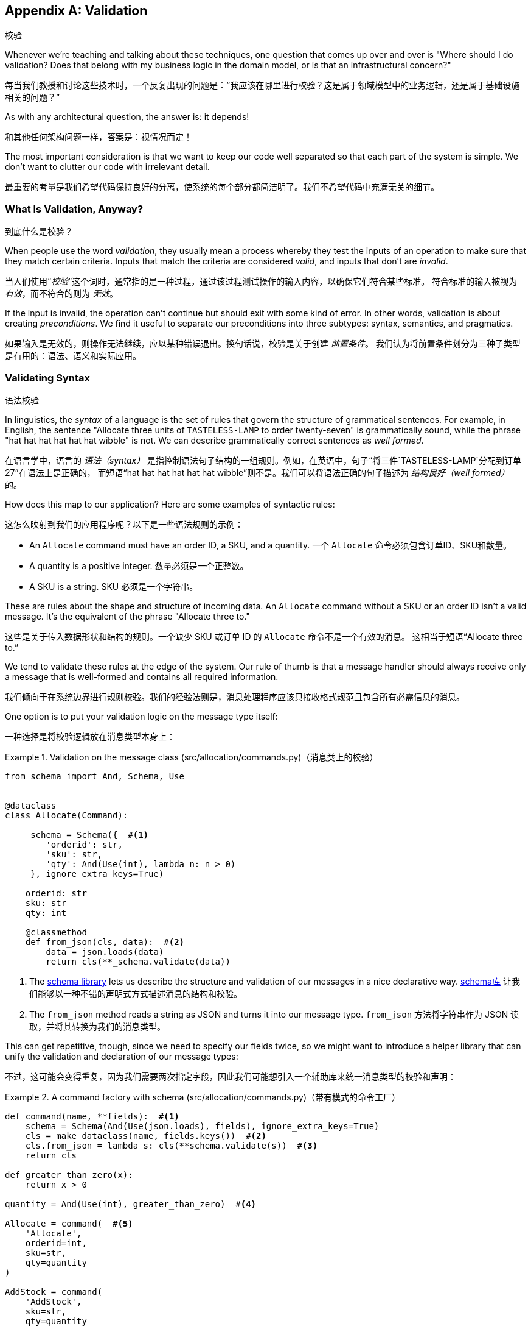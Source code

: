 [[appendix_validation]]
[appendix]
== Validation
校验

((("validation", id="ix_valid")))
Whenever we're teaching and talking about these techniques, one question that
comes up over and over is "Where should I do validation? Does that belong with
my business logic in the domain model, or is that an infrastructural concern?"

每当我们教授和讨论这些技术时，一个反复出现的问题是：“我应该在哪里进行校验？这是属于领域模型中的业务逻辑，还是属于基础设施相关的问题？”

As with any architectural question, the answer is: it depends!

和其他任何架构问题一样，答案是：视情况而定！

The most important consideration is that we want to keep our code well separated
so that each part of the system is simple. We don't want to clutter our code
with irrelevant detail.

最重要的考量是我们希望代码保持良好的分离，使系统的每个部分都简洁明了。我们不希望代码中充满无关的细节。

=== What Is Validation, Anyway?
到底什么是校验？

When people use the word _validation_, they usually mean a process whereby they
test the inputs of an operation to make sure that they match certain criteria.
Inputs that match the criteria are considered _valid_, and inputs that don't
are _invalid_.

当人们使用“_校验_”这个词时，通常指的是一种过程，通过该过程测试操作的输入内容，以确保它们符合某些标准。
符合标准的输入被视为 _有效_，而不符合的则为 _无效_。

If the input is invalid, the operation can't continue but should exit with
some kind of error. In other words, validation is about creating _preconditions_. We find it useful
to separate our preconditions into three subtypes: syntax, semantics, and
pragmatics.

如果输入是无效的，则操作无法继续，应以某种错误退出。换句话说，校验是关于创建 _前置条件_。
我们认为将前置条件划分为三种子类型是有用的：语法、语义和实际应用。

=== Validating Syntax
语法校验

In linguistics, the _syntax_ of a language is the set of rules that govern the
structure of grammatical sentences. For example, in English, the sentence
"Allocate three units of `TASTELESS-LAMP` to order twenty-seven" is grammatically
sound, while the phrase "hat hat hat hat hat hat wibble" is not. We can describe
grammatically correct sentences as _well formed_.

在语言学中，语言的 _语法（syntax）_ 是指控制语法句子结构的一组规则。例如，在英语中，句子“将三件`TASTELESS-LAMP`分配到订单27”在语法上是正确的，
而短语“hat hat hat hat hat hat wibble”则不是。我们可以将语法正确的句子描述为 _结构良好（well formed）_ 的。

[role="pagebreak-before"]
How does this map to our application? Here are some examples of syntactic rules:

这怎么映射到我们的应用程序呢？以下是一些语法规则的示例：

* An `Allocate` command must have an order ID, a SKU, and a quantity.
一个 `Allocate` 命令必须包含订单ID、SKU和数量。
* A quantity is a positive integer.
数量必须是一个正整数。
* A SKU is a string.
SKU 必须是一个字符串。

These are rules about the shape and structure of incoming data. An `Allocate`
command without a SKU or an order ID isn't a valid message. It's the equivalent
of the phrase "Allocate three to."

这些是关于传入数据形状和结构的规则。一个缺少 SKU 或订单 ID 的 `Allocate` 命令不是一个有效的消息。
这相当于短语“Allocate three to.”

We tend to validate these rules at the edge of the system. Our rule of thumb is
that a message handler should always receive only a message that is well-formed
and contains all required information.

我们倾向于在系统边界进行规则校验。我们的经验法则是，消息处理程序应该只接收格式规范且包含所有必需信息的消息。

One option is to put your validation logic on the message type itself:

一种选择是将校验逻辑放在消息类型本身上：


[[validation_on_message]]
.Validation on the message class (src/allocation/commands.py)（消息类上的校验）
====
[source,python]
----
from schema import And, Schema, Use


@dataclass
class Allocate(Command):

    _schema = Schema({  #<1>
        'orderid': str,
        'sku': str,
        'qty': And(Use(int), lambda n: n > 0)
     }, ignore_extra_keys=True)

    orderid: str
    sku: str
    qty: int

    @classmethod
    def from_json(cls, data):  #<2>
        data = json.loads(data)
        return cls(**_schema.validate(data))
----
====



<1> The https://pypi.org/project/schema[++schema++ library] lets us
    describe the structure and validation of our messages in a nice declarative way.
https://pypi.org/project/schema[++schema++库] 让我们能够以一种不错的声明式方式描述消息的结构和校验。

<2> The `from_json` method reads a string as JSON and turns it into our message
    type.
`from_json` 方法将字符串作为 JSON 读取，并将其转换为我们的消息类型。

// IDEA hynek didn't like the inline call to json.loads

This can get repetitive, though, since we need to specify our fields twice,
so we might want to introduce a helper library that can unify the validation and
declaration of our message types:

不过，这可能会变得重复，因为我们需要两次指定字段，因此我们可能想引入一个辅助库来统一消息类型的校验和声明：


[[command_factory]]
.A command factory with schema (src/allocation/commands.py)（带有模式的命令工厂）
====
[source,python]
----
def command(name, **fields):  #<1>
    schema = Schema(And(Use(json.loads), fields), ignore_extra_keys=True)
    cls = make_dataclass(name, fields.keys())  #<2>
    cls.from_json = lambda s: cls(**schema.validate(s))  #<3>
    return cls

def greater_than_zero(x):
    return x > 0

quantity = And(Use(int), greater_than_zero)  #<4>

Allocate = command(  #<5>
    'Allocate',
    orderid=int,
    sku=str,
    qty=quantity
)

AddStock = command(
    'AddStock',
    sku=str,
    qty=quantity
----
====

<1> The `command` function takes a message name, plus kwargs for the fields of
    the message payload, where the name of the kwarg is the name of the field and
    the value is the parser.
`command` 函数接受一个消息名称以及消息负载字段的关键字参数 (kwargs)，其中关键字参数的名称是字段名称，值是解析器。
<2> We use the `make_dataclass` function from the dataclass module to dynamically
    create our message type.
我们使用 `dataclass` 模块中的 `make_dataclass` 函数来动态创建消息类型。
<3> We patch the `from_json` method onto our dynamic dataclass.
我们将 `from_json` 方法附加到动态数据类上。
<4> We can create reusable parsers for quantity, SKU, and so on to keep things DRY.
我们可以为数量、SKU 等创建可重用的解析器，以保持代码的简洁和复用性（DRY原则）。
<5> Declaring a message type becomes a one-liner.
声明一种消息类型就变成了一行代码。

This comes at the expense of losing the types on your dataclass, so bear that
trade-off in mind.

这样做的代价是会丢失数据类上的类型，因此请记住这种权衡。

// (EJ2) I understand this code, but find it to be a little bit gross, since
// there are many alternatives that combine schema validation, object serialization
// + deserialization, and class type definitions for you.  Examples here: https://github.com/voidfiles/python-serialization-benchmark
// Would be nice to see a mention of things like Marshmallow here.



=== Postel's Law and the Tolerant Reader Pattern
伯斯塔尔法则与宽容读取者模式

_Postel's law_, or the _robustness principle_, tells us, "Be liberal in what you
accept, and conservative in what you emit." We think this applies particularly
well in the context of integration with our other systems. The idea here is
that we should be strict whenever we're sending messages to other systems, but
as lenient as possible when we're receiving messages from others.

_伯斯塔尔法则_，又称 _稳健性原则_，告诉我们：“在接收时尽可能宽松，在输出时尽可能保守。”我们认为这一原则在与其他系统集成的上下文中特别适用。
这一思想是指，在向其他系统发送消息时，我们应该尽可能严格，而在接收其他系统的消息时，则尽可能宽容。

For example, our system _could_ validate the format of a SKU. We've been using
made-up SKUs like `UNFORGIVING-CUSHION` and `MISBEGOTTEN-POUFFE`. These follow
a simple pattern: two words, separated by dashes, where the second word is the
type of product and the first word is an adjective.

例如，我们的系统 _可以_ 校验 SKU 的格式。我们一直在使用虚构的 SKU，比如 `UNFORGIVING-CUSHION` 和 `MISBEGOTTEN-POUFFE`。
这些遵循一个简单的模式：由两个单词组成，单词之间用连字符分隔，其中第二个单词是产品类型，第一个单词是形容词。

Developers _love_ to validate this kind of thing in their messages, and reject
anything that looks like an invalid SKU. This causes horrible problems down the
line when some anarchist releases a product named `COMFY-CHAISE-LONGUE` or when
a snafu at the supplier results in a shipment of `CHEAP-CARPET-2`.

开发人员 _非常热衷_ 于在消息中校验这样的内容，并拒绝任何看起来像无效 SKU 的数据。然而，这会在后续引发可怕的问题，
比如某个特立独行的人发布了一款名为 `COMFY-CHAISE-LONGUE` 的产品，或者供应商的一次失误导致一批货物使用了 `CHEAP-CARPET-2` 这样的 SKU。

Really, as the allocation system, it's _none of our business_ what the format of
a SKU might be. All we need is an identifier, so we can simply describe it as a
string. This means that the procurement system can change the format whenever
they like, and we won't care.

实际上，作为分配系统，SKU 的格式究竟是什么根本 _不关我们的事_。我们所需要的只是一个标识符，因此我们可以简单地将其描述为一个字符串。
这意味着采购系统可以随时更改格式，而我们完全不用关心。

This same principle applies to order numbers, customer phone numbers, and much
more. For the most part, we can ignore the internal structure of strings.

这一原则同样适用于订单号、客户电话号码等等。大多数情况下，我们可以忽略字符串的内部结构。

Similarly, developers _love_ to validate incoming messages with tools like JSON
Schema, or to build libraries that validate incoming messages and share them
among systems. This likewise fails the robustness test.

同样地，开发人员 _非常热衷_ 使用诸如 JSON Schema 之类的工具校验传入消息，或构建用于校验传入消息的库并在系统之间共享。
然而，这同样无法通过稳健性测试。

// (EJ3) This reads like it's saying that JSON-Schema is bad (which is a separate discussion, I think.)
//
// If I understand correctly, the issue is that JSON-Schema allows you to specify
// syntax, semantics, + pragmatics all in a single definition, and tends to
// encourage devs to mix them together. Therefore it encourages overly premature validation.
//

Let's imagine, for example, that the procurement system adds new fields to the
`ChangeBatchQuantity` message that record the reason for the change and the
email of the user responsible for the change.

举个例子，假设采购系统在 `ChangeBatchQuantity` 消息中新增了字段，用于记录更改的原因以及负责更改的用户的电子邮件地址。

Since these fields don't matter to the allocation service, we should simply
ignore them. We can do that in the `schema` library by passing the keyword arg
`ignore_extra_keys=True`.

由于这些字段与分配服务无关，我们应该直接忽略它们。我们可以在 `schema` 库中通过传递关键字参数 `ignore_extra_keys=True` 来实现这一点。

This pattern, whereby we extract only the fields we care about and do minimal
validation of them, is the Tolerant Reader pattern.

这种模式，即我们只提取关心的字段并对其进行最少的校验，称为宽容读取者模式（Tolerant Reader Pattern）。

TIP: Validate as little as possible. Read only the fields you need, and don't
    overspecify their contents. This will help your system stay robust when other
    systems change over time. Resist the temptation to share message
    definitions between systems: instead, make it easy to define the data you
    depend on. For more info, see Martin Fowler's article on the
    https://oreil.ly/YL_La[Tolerant Reader pattern].
尽可能少地进行校验。只读取你需要的字段，不要过度指定它们的内容。当其他系统随着时间发生变化时，这将有助于保持你的系统稳健。
抗拒在系统之间共享消息定义的诱惑：相反，要使定义你所依赖的数据变得容易。有关更多信息，
请参阅 Martin Fowler 关于 https://oreil.ly/YL_La[宽容读取者模式] 的文章。

[role="pagebreak-before less_space"]
.Is Postel Always Right?（伯斯塔尔（Postel）总是对的吗？）
*******************************************************************************
Mentioning Postel can be quite triggering to some people. They will
https://oreil.ly/bzLmb[tell you]
that Postel is the precise reason that everything on the internet is broken and
we can't have nice things. Ask Hynek about SSLv3 one day.

提到伯斯塔尔（Postel）可能对某些人来说是一个相当敏感的话题。他们会 https://oreil.ly/bzLmb[告诉你]，Postel 恰恰是导致互联网上一切问题的原因，
也是我们无法拥有美好事物的根源。哪天可以问问 Hynek 关于 SSLv3 的事情。

We like the Tolerant Reader approach in the particular context of event-based
integration between services that we control, because it allows for independent
evolution of those services.

我们喜欢在我们控制的服务之间进行基于事件的集成时采用宽容读取器（Tolerant Reader）的方法，因为它允许这些服务独立演化。

If you're in charge of an API that's open to the public on the big bad
internet, there might be good reasons to be more conservative about what
inputs you allow.

如果你负责管理一个在充满挑战的互联网环境中向公众公开的 API，那么可能有充分的理由更保守地限制你允许的输入。
*******************************************************************************

=== Validating at the Edge
在边界处进行校验

// (EJ2) IMO "Smart Edges, Dumb Pipes" is a useful another useful idiom to keep
// validation straight.
// "Validation at the Edge" might be mis-interpreted as the "validate
// everything you can as soon as you can."

Earlier, we said that we want to avoid cluttering our code with irrelevant
details. In particular, we don't want to code defensively inside our domain model.
Instead, we want to make sure that requests are known to be valid before our
domain model or use-case handlers see them. This helps our code stay clean
and maintainable over the long term. We sometimes refer to this as _validating
at the edge of the system_.

早些时候，我们提到要避免在代码中掺杂无关的细节。特别是，我们不想在领域模型内部进行防御性编程。相反，
我们希望确保在领域模型或用例处理程序看到请求之前，这些请求就已经被确认是有效的。这有助于我们的代码在长期内保持整洁和可维护性。
我们有时称之为 _在系统边界进行校验_ 。

In addition to keeping your code clean and free of endless checks and asserts,
bear in mind that invalid data wandering through your system is a time bomb;
the deeper it gets, the more damage it can do, and the fewer tools
you have to respond to it.

除了让你的代码保持干净并避免无穷无尽的检查和断言之外，请牢记，无效数据在系统中游走就像一颗定时炸弹；它深入得越深，可能造成的破坏就越大，
而你能够用来应对它的工具就越少。

Back in <<chapter_08_events_and_message_bus>>, we said that the message bus was a great place to put
cross-cutting concerns, and validation is a perfect example of that. Here's how
we might change our bus to perform validation for us:

回到<<chapter_08_events_and_message_bus>>，我们提到消息总线是放置跨领域关注点的绝佳位置，而校验正是一个很好的示例。
以下是我们如何修改消息总线来为我们执行校验的方式：


[[validation_on_bus]]
.Validation（校验）
====
[source,python]
----
class MessageBus:

    def handle_message(self, name: str, body: str):
        try:
            message_type = next(mt for mt in EVENT_HANDLERS if mt.__name__ == name)
            message = message_type.from_json(body)
            self.handle([message])
        except StopIteration:
            raise KeyError(f"Unknown message name {name}")
        except ValidationError as e:
            logging.error(
                f'invalid message of type {name}\n'
                f'{body}\n'
                f'{e}'
            )
            raise e
----
====

// (EJ3) What's your opinion on how to handle validation in the scenario where
// the command is being passed to an asynchronous worker pool via RabbitMQ?
//

Here's how we might use that method from our Flask API endpoint:

以下是我们可能在 Flask API 端点中使用该方法的方式：


[[validation_bubbles_up]]
.API bubbles up validation errors (src/allocation/flask_app.py)（API 会抛出校验错误）
====
[source,python]
----
@app.route("/change_quantity", methods=['POST'])
def change_batch_quantity():
    try:
        bus.handle_message('ChangeBatchQuantity', request.body)
    except ValidationError as e:
        return bad_request(e)
    except exceptions.InvalidSku as e:
        return jsonify({'message': str(e)}), 400

def bad_request(e: ValidationError):
    return e.code, 400
----
====

And here's how we might plug it in to our asynchronous message processor:

以下是我们可能将其集成到异步消息处理器中的方式：

[[validation_pubsub]]
.Validation errors when handling Redis messages (src/allocation/redis_pubsub.py)（处理 Redis 消息时的校验错误）
====
[source,python]
----
def handle_change_batch_quantity(m, bus: messagebus.MessageBus):
    try:
        bus.handle_message('ChangeBatchQuantity', m)
    except ValidationError:
        print('Skipping invalid message')
    except exceptions.InvalidSku as e:
        print(f'Unable to change stock for missing sku {e}')
----
====

Notice that our entrypoints are solely concerned with how to get a message from
the outside world and how to report success or failure. Our message bus takes
care of validating our requests and routing them to the correct handler, and
our handlers are exclusively focused on the logic of our use case.

请注意，我们的入口点只关注如何从外界获取消息以及如何报告成功或失败。我们的消息总线负责校验请求并将其路由到正确的处理程序，
而我们的处理程序则专注于用例逻辑本身。

TIP: When you receive an invalid message, there's usually little you can do but
    log the error and continue. At MADE we use metrics to count the number of
    messages a system receives, and how many of those are successfully
    processed, skipped, or invalid. Our monitoring tools will alert us if we
    see spikes in the numbers of bad messages.
当你收到无效消息时，通常除了记录错误并继续运行外，你几乎无能为力。在 MADE，我们使用指标来统计系统接收到的消息数量，
以及其中成功处理、被跳过或无效的消息数量。如果我们发现无效消息数量激增，我们的监控工具会向我们发出警报。



=== Validating Semantics
语义校验

While syntax is concerned with the structure of messages, _semantics_ is the study
of _meaning_ in messages. The sentence "Undo no dogs from ellipsis four" is
syntactically valid and has the same structure as the sentence "Allocate one
teapot to order five,"" but it is meaningless.

语法关注的是消息的结构，而 _语义_ 则研究消息的 _含义_。句子“Undo no dogs from ellipsis four”（撤销不从省略号四中取走狗）在语法上是有效的，
并且它与句子“Allocate one teapot to order five”（为订单五分配一个茶壶）的结构相同，但它却毫无意义。

We can read this JSON blob as an `Allocate` command but can't successfully
execute it, because it's _nonsense_:

我们可以将这个 JSON 数据块解读为一个 `Allocate` 命令，但无法成功执行它，因为它是 _无意义的_：


[[invalid_order]]
.A meaningless message（一个无意义的消息）
====
[source,python]
----
{
  "orderid": "superman",
  "sku": "zygote",
  "qty": -1
}
----
====

We tend to validate semantic concerns at the message-handler layer with a kind
of contract-based programming:

我们倾向于在消息处理程序层使用一种基于契约的编程方式来校验语义相关的问题：


[[ensure_dot_py]]
.Preconditions (src/allocation/ensure.py)（前置条件）
====
[source,python]
----
"""
This module contains preconditions that we apply to our handlers.
"""

class MessageUnprocessable(Exception):  #<1>

    def __init__(self, message):
        self.message = message

class ProductNotFound(MessageUnprocessable):  #<2>
    """"
    This exception is raised when we try to perform an action on a product
    that doesn't exist in our database.
    """"

    def __init__(self, message):
        super().__init__(message)
        self.sku = message.sku

def product_exists(event, uow):  #<3>
    product = uow.products.get(event.sku)
    if product is None:
        raise ProductNotFound(event)
----
====

<1> We use a common base class for errors that mean a message is invalid.
我们使用一个通用的错误基类来表示消息无效。
<2> Using a specific error type for this problem makes it easier to report on
    and handle the error. For example, it's easy to map `ProductNotFound` to a 404
    in Flask.
为这个问题使用特定的错误类型使得报告和处理该错误更加容易。例如，在 Flask 中将 `ProductNotFound` 映射为 404 是很简单的。
<3> `product_exists` is a precondition. If the condition is `False`, we raise an
    error.
`product_exists` 是一个前置条件。如果条件为 `False`，我们就会抛出一个错误。


This keeps the main flow of our logic in the service layer clean and declarative:

这使得服务层中的主要逻辑流程保持干净且具描述性：

[[ensure_in_services]]
.Ensure calls in services (src/allocation/services.py)（在服务中确保调用）
====
[source,python,highlight=8]
----
# services.py

from allocation import ensure

def allocate(event, uow):
    line = model.OrderLine(event.orderid, event.sku, event.qty)
    with uow:
        ensure.product_exists(event, uow)

        product = uow.products.get(line.sku)
        product.allocate(line)
        uow.commit()
----
====


We can extend this technique to make sure that we apply messages idempotently.
For example, we want to make sure that we don't insert a batch of stock more
than once.

我们可以扩展此技术，以确保消息以幂等的方式被应用。例如，我们希望确保不会多次插入同一批库存。

If we get asked to create a batch that already exists, we'll log a warning and
continue to the next message:

如果我们被要求创建一个已存在的批次，我们会记录一条警告并继续处理下一个消息：

[[skipmessage]]
.Raise SkipMessage exception for ignorable events (src/allocation/services.py)（为可忽略事件引发 SkipMessage 异常）
====
[source,python]
----
class SkipMessage (Exception):
    """"
    This exception is raised when a message can't be processed, but there's no
    incorrect behavior. For example, we might receive the same message multiple
    times, or we might receive a message that is now out of date.
    """"

    def __init__(self, reason):
        self.reason = reason

def batch_is_new(self, event, uow):
    batch = uow.batches.get(event.batchid)
    if batch is not None:
        raise SkipMessage(f"Batch with id {event.batchid} already exists")
----
====

Introducing a `SkipMessage` exception lets us handle these cases in a generic
way in our message bus:

引入一个 `SkipMessage` 异常使我们可以在消息总线中以通用的方式处理这些情况：

[[skip_in_bus]]
.The bus now knows how to skip (src/allocation/messagebus.py)（消息总线现在知道如何跳过）
====
[source,python]
----
class MessageBus:

    def handle_message(self, message):
        try:
            ...
        except SkipMessage as e:
            logging.warn(f"Skipping message {message.id} because {e.reason}")
----
====


There are a couple of pitfalls to be aware of here. First, we need to be sure
that we're using the same UoW that we use for the main logic of our
use case. Otherwise, we open ourselves to irritating concurrency bugs.

在这里需要注意一些陷阱。首先，我们需要确保使用与用例主要逻辑相同的工作单元。否则，我们可能会遇到恼人的并发错误。

Second, we should try to avoid putting _all_ our business logic into these
precondition checks. As a rule of thumb, if a rule _can_ be tested inside our
domain model, then it _should_ be tested in the domain model.

其次，我们应尽量避免将 _所有_ 业务逻辑都放入这些前置条件检查中。一个经验法则是，如果某条规则 _可以_ 在领域模型中被测试，
那么它 _应该_ 在领域模型中进行测试。

=== Validating Pragmatics
语用性校验

_Pragmatics_ is the study of how we understand language in context. After we have
parsed a message and grasped its meaning, we still need to process it in
context. For example, if you get a comment on a pull request saying, "I think
this is very brave," it may mean that the reviewer admires your courage—unless
they're British, in which case, they're trying to tell you that what you're doing
is insanely risky, and only a fool would attempt it. Context is everything.

_语用学_ 研究的是我们如何在上下文中理解语言。在解析消息并理解其含义后，我们仍需要在上下文中处理它。例如，
如果你在一个拉取请求中收到评论说：“我认为这非常勇敢，”可能意味着评论者钦佩你的勇气——除非他们是英国人，那样的话，
他们其实是在告诉你你正在做的事情极具风险，只有傻瓜才会尝试。上下文是一切的关键。

[role="nobreakinside less_space"]
.Validation Recap（校验回顾）
*****************************************************************

Validation means different things to different people（校验对不同的人来说意味着不同的事情）::
    When talking about validation, make sure you're clear about what you're
    validating.
    We find it useful to think about syntax, semantics, and pragmatics: the
    structure of messages, the meaningfulness of messages, and the business
    logic governing our response to messages.
当谈到校验时，请确保你明确知道要校验的内容。
我们发现将校验分为语法、语义和语用这三个方面是很有帮助的：消息的结构、消息的意义以及控制我们对消息响应的业务逻辑。

Validate at the edge when possible（尽可能在边界处进行校验）::
    Validating required fields and the permissible ranges of numbers is _boring_,
    and we want to keep it out of our nice clean codebase. Handlers should always
    receive only valid messages.
校验必填字段和数字的允许范围是 _枯燥的_，我们希望将这些内容排除在优雅干净的代码库之外。处理程序应始终只接收有效的消息。

Only validate what you require（只校验你所需要的内容）::
    Use the Tolerant Reader pattern: read only the fields your application needs
    and don't overspecify their internal structure. Treating fields as opaque
    strings buys you a lot of flexibility.
使用宽容读取器（Tolerant Reader）模式：只读取你的应用程序需要的字段，不要对它们的内部结构做过多规范化。
将字段视为不透明的字符串可以为你带来很大的灵活性。

Spend time writing helpers for validation（花时间编写校验辅助函数）::
    Having a nice declarative way to validate incoming messages and apply
    preconditions to your handlers will make your codebase much cleaner.
    It's worth investing time to make boring code easy to maintain.
采用一种优雅的声明式方式来校验传入消息并为处理程序应用前置条件，将使你的代码库更加干净。花时间让枯燥的代码易于维护是值得的。

Locate each of the three types of validation in the right place（在合适的位置放置这三种类型的校验）::
    Validating syntax can happen on message classes, validating
    semantics can happen in the service layer or on the message bus,
    and validating pragmatics belongs in the domain model.
语法校验可以在消息类上进行，语义校验可以在服务层或消息总线上进行，而语用校验则属于领域模型。

*****************************************************************


TIP: Once you've validated the syntax and semantics of your commands
    at the edges of your system, the domain is the place for the rest
    of your validation.  Validation of pragmatics is often a core part
    of your business rules.
一旦你在系统边界校验了命令的语法和语义，其余的校验就属于领域模型了。语用校验通常是你的业务规则的核心部分。


In software terms, the pragmatics of an operation are usually managed by the
domain model. When we receive a message like "allocate three million units of
`SCARCE-CLOCK` to order 76543," the message is _syntactically_ valid and
_semantically_ valid, but we're unable to comply because we don't have the stock
available.
((("validation", startref="ix_valid")))

在软件领域中，一个操作的语用性通常由领域模型来管理。当我们接收到类似“为订单76543分配三百万单位的`SCARCE-CLOCK`”这样的消息时，
该消息在 _语法上_ 是有效的，_语义上_ 也是有效的，但我们无法执行，因为我们没有足够的库存。
